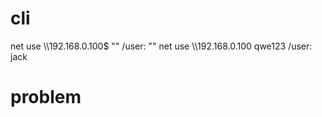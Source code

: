* cli

net use \\192.168.0.100\ipc$ "" /user: ""
net use \\192.168.0.100\info qwe123 /user: jack

* problem


